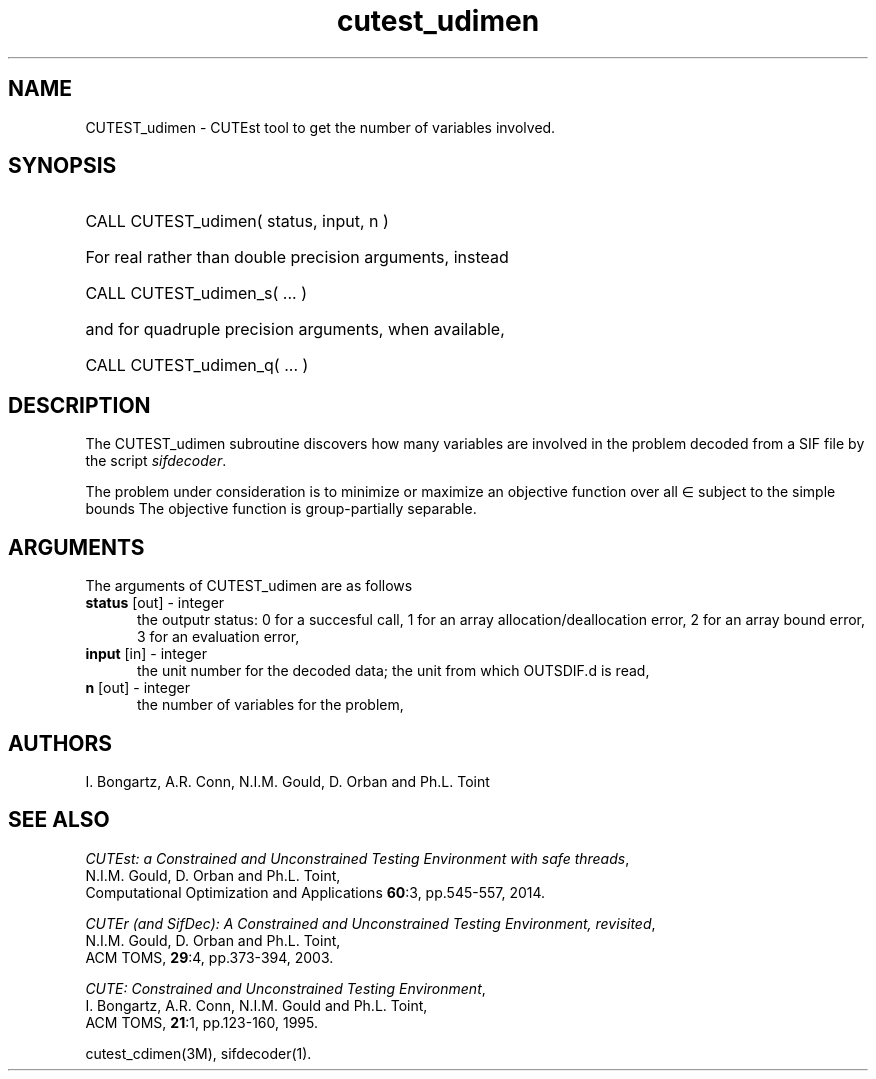'\" e  @(#)cutest_udimen v1.0 12/2012;
.TH cutest_udimen 3M "4 Dec 2012" "CUTEst user documentation" "CUTEst user documentation"
.SH NAME
CUTEST_udimen \- CUTEst tool to get the number of variables involved.
.SH SYNOPSIS
.HP 1i
CALL CUTEST_udimen( status, input, n )

.HP 1i
For real rather than double precision arguments, instead

.HP 1i
CALL CUTEST_udimen_s( ... )

.HP 1i
and for quadruple precision arguments, when available,

.HP 1i
CALL CUTEST_udimen_q( ... )

.SH DESCRIPTION
The CUTEST_udimen subroutine discovers how many variables are involved in
the problem decoded from a SIF file by the script \fIsifdecoder\fP.

The problem under consideration
is to minimize or maximize an objective function
.EQ
f(x)
.EN
over all
.EQ
x
.EN
\(mo
.EQ
R sup n
.EN
subject to the simple bounds
.EQ
x sup l ~<=~ x ~<=~ x sup u.
.EN
The objective function is group-partially separable.

.LP 
.SH ARGUMENTS
The arguments of CUTEST_udimen are as follows
.TP 5
.B status \fP[out] - integer
the outputr status: 0 for a succesful call, 1 for an array 
allocation/deallocation error, 2 for an array bound error,
3 for an evaluation error,
.TP
.B input \fP[in] - integer
the unit number for the decoded data; the unit from which OUTSDIF.d is read,
.TP
.B n \fP[out] - integer
the number of variables for the problem,
.LP
.SH AUTHORS
I. Bongartz, A.R. Conn, N.I.M. Gould, D. Orban and Ph.L. Toint
.SH "SEE ALSO"
\fICUTEst: a Constrained and Unconstrained Testing 
Environment with safe threads\fP,
   N.I.M. Gould, D. Orban and Ph.L. Toint,
   Computational Optimization and Applications \fB60\fP:3, pp.545-557, 2014.

\fICUTEr (and SifDec): A Constrained and Unconstrained Testing
Environment, revisited\fP,
   N.I.M. Gould, D. Orban and Ph.L. Toint,
   ACM TOMS, \fB29\fP:4, pp.373-394, 2003.

\fICUTE: Constrained and Unconstrained Testing Environment\fP,
   I. Bongartz, A.R. Conn, N.I.M. Gould and Ph.L. Toint, 
   ACM TOMS, \fB21\fP:1, pp.123-160, 1995.

cutest_cdimen(3M), sifdecoder(1).
